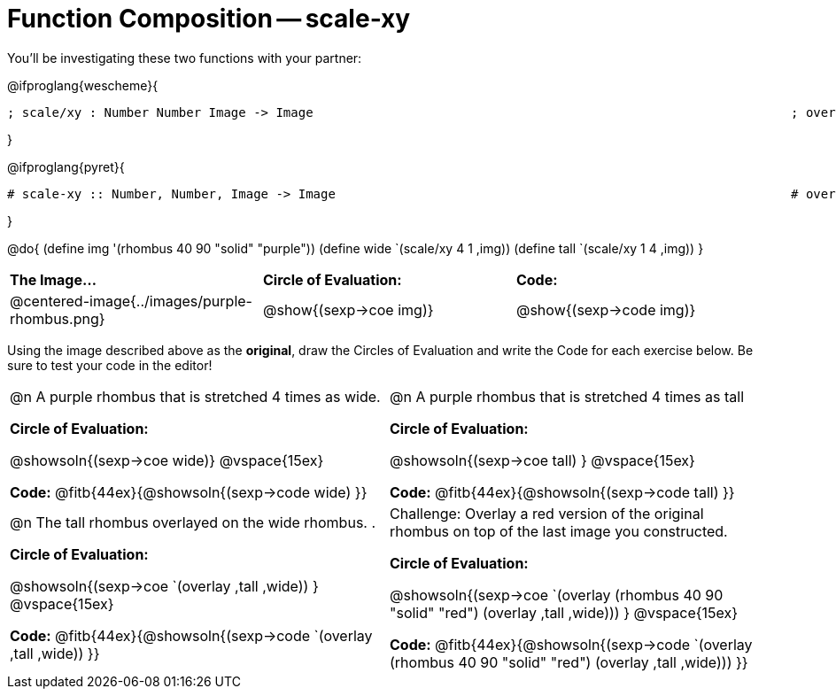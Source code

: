 [.landscape]
= Function Composition -- scale-xy

++++
<style>
.center, .centered-image {.padding: 0 !important;}

/* We override width:100% to allow circles and vspace
to share the same line */
div.circleevalsexp { width: auto;}
</style>
++++

You’ll be investigating these two functions with your partner:

[.center]
@ifproglang{wescheme}{
```
; scale/xy : Number Number Image -> Image       							 ; overlay : Image Image -> Image
```
}

@ifproglang{pyret}{
```
# scale-xy :: Number, Number, Image -> Image      							 # overlay :: Image, Image -> Image
```
}


@do{
	(define img '(rhombus 40 90 "solid" "purple"))
	(define wide `(scale/xy 4 1 ,img))
	(define tall `(scale/xy 1 4 ,img))
}

[cols="^.^1,^.^1,^.^1",stripes="none"]
|===
| *The Image...*
| *Circle of Evaluation:*
| *Code:*

| @centered-image{../images/purple-rhombus.png}
| @show{(sexp->coe  img)}
| @show{(sexp->code img)}
|===

Using the image described above as the *original*, draw the Circles of Evaluation and write the Code for each exercise below. Be sure to test your code in the editor!

[cols="1a,1a",stripes="none"]
|===

| @n A purple rhombus that is stretched 4 times as wide.

*Circle of Evaluation:*

@showsoln{(sexp->coe wide)}
@vspace{15ex}

*Code:* @fitb{44ex}{@showsoln{(sexp->code wide) }}

| @n A purple rhombus that is stretched 4 times as tall

*Circle of Evaluation:*

@showsoln{(sexp->coe tall) }
@vspace{15ex}

*Code:* @fitb{44ex}{@showsoln{(sexp->code tall) }}


| @n  The tall rhombus overlayed on the wide rhombus.                                                                               .

*Circle of Evaluation:*

@showsoln{(sexp->coe `(overlay ,tall ,wide)) }
@vspace{15ex}

*Code:* @fitb{44ex}{@showsoln{(sexp->code `(overlay ,tall ,wide)) }}

| Challenge: Overlay a red version of the original rhombus on top of the last image you constructed.

*Circle of Evaluation:*

@showsoln{(sexp->coe `(overlay (rhombus 40 90 "solid" "red") (overlay ,tall ,wide))) }
@vspace{15ex}

*Code:* @fitb{44ex}{@showsoln{(sexp->code `(overlay (rhombus 40 90 "solid" "red") (overlay ,tall ,wide))) }}

|===
